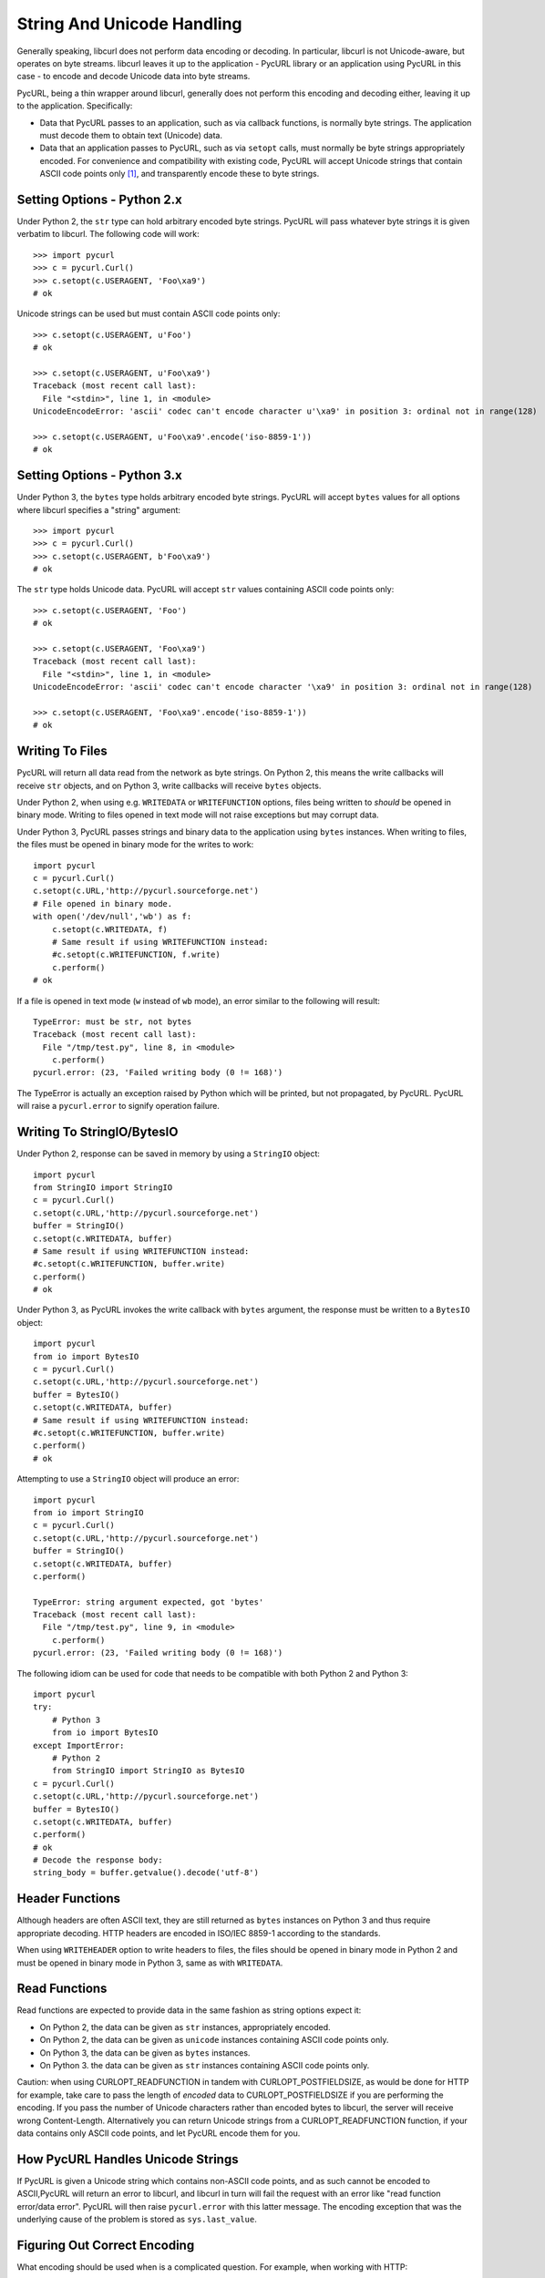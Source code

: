 String And Unicode Handling
===========================

Generally speaking, libcurl does not perform data encoding or decoding.
In particular, libcurl is not Unicode-aware, but operates on byte streams.
libcurl leaves it up to the application - PycURL library or an application
using PycURL in this case - to encode and decode Unicode data into byte streams.

PycURL, being a thin wrapper around libcurl, generally does not perform
this encoding and decoding either, leaving it up to the application.
Specifically:

- Data that PycURL passes to an application, such as via callback functions,
  is normally byte strings. The application must decode them to obtain text
  (Unicode) data.
- Data that an application passes to PycURL, such as via ``setopt`` calls,
  must normally be byte strings appropriately encoded. For convenience and
  compatibility with existing code, PycURL will accept Unicode strings that
  contain ASCII code points only [#ascii]_, and transparently encode these to
  byte strings.


Setting Options - Python 2.x
----------------------------

Under Python 2, the ``str`` type can hold arbitrary encoded byte strings.
PycURL will pass whatever byte strings it is given verbatim to libcurl.
The following code will work::

    >>> import pycurl
    >>> c = pycurl.Curl()
    >>> c.setopt(c.USERAGENT, 'Foo\xa9')
    # ok

Unicode strings can be used but must contain ASCII code points only::

    >>> c.setopt(c.USERAGENT, u'Foo')
    # ok

    >>> c.setopt(c.USERAGENT, u'Foo\xa9')
    Traceback (most recent call last):
      File "<stdin>", line 1, in <module>
    UnicodeEncodeError: 'ascii' codec can't encode character u'\xa9' in position 3: ordinal not in range(128)

    >>> c.setopt(c.USERAGENT, u'Foo\xa9'.encode('iso-8859-1'))
    # ok


Setting Options - Python 3.x
----------------------------

Under Python 3, the ``bytes`` type holds arbitrary encoded byte strings.
PycURL will accept ``bytes`` values for all options where libcurl specifies
a "string" argument::

    >>> import pycurl
    >>> c = pycurl.Curl()
    >>> c.setopt(c.USERAGENT, b'Foo\xa9')
    # ok

The ``str`` type holds Unicode data. PycURL will accept ``str`` values
containing ASCII code points only::

    >>> c.setopt(c.USERAGENT, 'Foo')
    # ok

    >>> c.setopt(c.USERAGENT, 'Foo\xa9')
    Traceback (most recent call last):
      File "<stdin>", line 1, in <module>
    UnicodeEncodeError: 'ascii' codec can't encode character '\xa9' in position 3: ordinal not in range(128)

    >>> c.setopt(c.USERAGENT, 'Foo\xa9'.encode('iso-8859-1'))
    # ok


Writing To Files
----------------

PycURL will return all data read from the network as byte strings. On Python 2,
this means the write callbacks will receive ``str`` objects, and
on Python 3, write callbacks will receive ``bytes`` objects.

Under Python 2, when using e.g. ``WRITEDATA`` or ``WRITEFUNCTION`` options,
files being written to *should* be opened in binary mode. Writing to files
opened in text mode will not raise exceptions but may corrupt data.

Under Python 3, PycURL passes strings and binary data to the application
using ``bytes`` instances. When writing to files, the files must be opened
in binary mode for the writes to work::

    import pycurl
    c = pycurl.Curl()
    c.setopt(c.URL,'http://pycurl.sourceforge.net')
    # File opened in binary mode.
    with open('/dev/null','wb') as f:
        c.setopt(c.WRITEDATA, f)
        # Same result if using WRITEFUNCTION instead:
        #c.setopt(c.WRITEFUNCTION, f.write)
        c.perform()
    # ok

If a file is opened in text mode (``w`` instead of ``wb`` mode), an error
similar to the following will result::

    TypeError: must be str, not bytes
    Traceback (most recent call last):
      File "/tmp/test.py", line 8, in <module>
        c.perform()
    pycurl.error: (23, 'Failed writing body (0 != 168)')

The TypeError is actually an exception raised by Python which will be printed,
but not propagated, by PycURL. PycURL will raise a ``pycurl.error`` to
signify operation failure.


Writing To StringIO/BytesIO
---------------------------

Under Python 2, response can be saved in memory by using a ``StringIO``
object::

    import pycurl
    from StringIO import StringIO
    c = pycurl.Curl()
    c.setopt(c.URL,'http://pycurl.sourceforge.net')
    buffer = StringIO()
    c.setopt(c.WRITEDATA, buffer)
    # Same result if using WRITEFUNCTION instead:
    #c.setopt(c.WRITEFUNCTION, buffer.write)
    c.perform()
    # ok

Under Python 3, as PycURL invokes the write callback with ``bytes`` argument,
the response must be written to a ``BytesIO`` object::

    import pycurl
    from io import BytesIO
    c = pycurl.Curl()
    c.setopt(c.URL,'http://pycurl.sourceforge.net')
    buffer = BytesIO()
    c.setopt(c.WRITEDATA, buffer)
    # Same result if using WRITEFUNCTION instead:
    #c.setopt(c.WRITEFUNCTION, buffer.write)
    c.perform()
    # ok

Attempting to use a ``StringIO`` object will produce an error::

    import pycurl
    from io import StringIO
    c = pycurl.Curl()
    c.setopt(c.URL,'http://pycurl.sourceforge.net')
    buffer = StringIO()
    c.setopt(c.WRITEDATA, buffer)
    c.perform()

    TypeError: string argument expected, got 'bytes'
    Traceback (most recent call last):
      File "/tmp/test.py", line 9, in <module>
        c.perform()
    pycurl.error: (23, 'Failed writing body (0 != 168)')

The following idiom can be used for code that needs to be compatible with both
Python 2 and Python 3::

    import pycurl
    try:
        # Python 3
        from io import BytesIO
    except ImportError:
        # Python 2
        from StringIO import StringIO as BytesIO
    c = pycurl.Curl()
    c.setopt(c.URL,'http://pycurl.sourceforge.net')
    buffer = BytesIO()
    c.setopt(c.WRITEDATA, buffer)
    c.perform()
    # ok
    # Decode the response body:
    string_body = buffer.getvalue().decode('utf-8')


Header Functions
----------------

Although headers are often ASCII text, they are still returned as
``bytes`` instances on Python 3 and thus require appropriate decoding.
HTTP headers are encoded in ISO/IEC 8859-1 according to the standards.

When using ``WRITEHEADER`` option to write headers to files, the files
should be opened in binary mode in Python 2 and must be opened in binary
mode in Python 3, same as with ``WRITEDATA``.


Read Functions
--------------

Read functions are expected to provide data in the same fashion as
string options expect it:

- On Python 2, the data can be given as ``str`` instances, appropriately
  encoded.
- On Python 2, the data can be given as ``unicode`` instances containing
  ASCII code points only.
- On Python 3, the data can be given as ``bytes`` instances.
- On Python 3. the data can be given as ``str`` instances containing
  ASCII code points only.

Caution: when using CURLOPT_READFUNCTION in tandem with CURLOPT_POSTFIELDSIZE,
as would be done for HTTP for example, take care to pass the length of
*encoded* data to CURLOPT_POSTFIELDSIZE if you are performing the encoding.
If you pass the number of Unicode characters rather than
encoded bytes to libcurl, the server will receive wrong Content-Length.
Alternatively you can return Unicode strings from a CURLOPT_READFUNCTION
function, if your data contains only ASCII code points,
and let PycURL encode them for you.


How PycURL Handles Unicode Strings
----------------------------------

If PycURL is given a Unicode string which contains non-ASCII code points,
and as such cannot be encoded to ASCII,PycURL will return an error to libcurl,
and libcurl in turn will fail the request with an error like
"read function error/data error". PycURL will then raise ``pycurl.error``
with this latter message. The encoding exception that was the
underlying cause of the problem is stored as ``sys.last_value``.


Figuring Out Correct Encoding
-----------------------------

What encoding should be used when is a complicated question. For example,
when working with HTTP:

- URLs and POSTFIELDS data must be URL-encoded. A URL-encoded string has
  only ASCII code points.
- Headers must be ISO/IEC 8859-1 encoded.
- Encoding for bodies is specified in Content-Type and Content-Encoding headers.


Legacy PycURL Versions
----------------------

The Unicode handling documented here was implemented in PycURL 7.19.3
along with Python 3 support. Prior to PycURL 7.19.3 Unicode data was not
accepted at all::

    >>> import pycurl
    >>> c = pycurl.Curl()
    >>> c.setopt(c.USERAGENT, u'Foo\xa9')
    Traceback (most recent call last):
      File "<stdin>", line 1, in <module>
    TypeError: invalid arguments to setopt

Some GNU/Linux distributions provided Python 3 packages of PycURL prior to
PycURL 7.19.3. These packages included unofficial patches
([#patch1]_, [#patch2]_) which did not handle Unicode correctly, and did not behave
as described in this document. Such unofficial versions of PycURL should
be avoided.


.. rubric:: Footnotes

.. [#ascii] Only ASCII is accepted; ISO-8859-1/Latin 1, for example, will be
    rejected.
.. [#patch1] http://sourceforge.net/p/pycurl/patches/5/
.. [#patch2] http://sourceforge.net/p/pycurl/patches/12/
